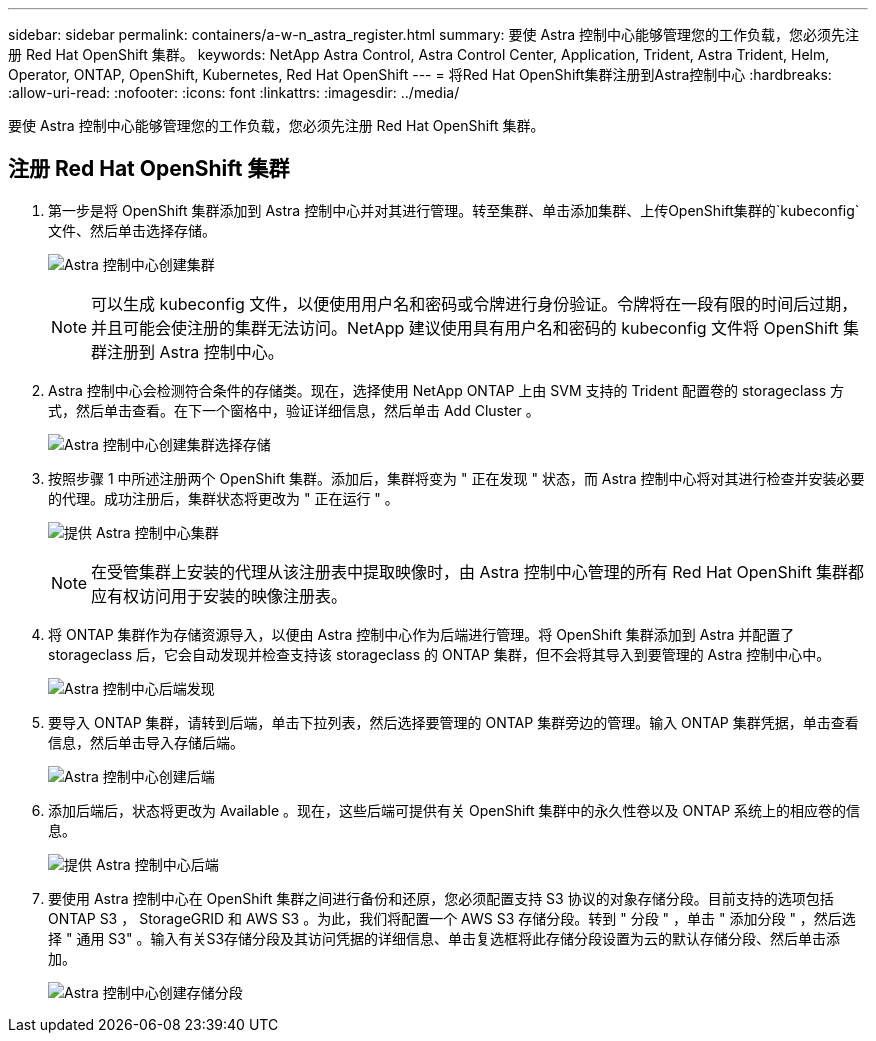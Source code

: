---
sidebar: sidebar 
permalink: containers/a-w-n_astra_register.html 
summary: 要使 Astra 控制中心能够管理您的工作负载，您必须先注册 Red Hat OpenShift 集群。 
keywords: NetApp Astra Control, Astra Control Center, Application, Trident, Astra Trident, Helm, Operator, ONTAP, OpenShift, Kubernetes, Red Hat OpenShift 
---
= 将Red Hat OpenShift集群注册到Astra控制中心
:hardbreaks:
:allow-uri-read: 
:nofooter: 
:icons: font
:linkattrs: 
:imagesdir: ../media/


[role="lead"]
要使 Astra 控制中心能够管理您的工作负载，您必须先注册 Red Hat OpenShift 集群。



== 注册 Red Hat OpenShift 集群

. 第一步是将 OpenShift 集群添加到 Astra 控制中心并对其进行管理。转至集群、单击添加集群、上传OpenShift集群的`kubeconfig`文件、然后单击选择存储。
+
image:redhat_openshift_image91.jpg["Astra 控制中心创建集群"]

+

NOTE: 可以生成 kubeconfig 文件，以便使用用户名和密码或令牌进行身份验证。令牌将在一段有限的时间后过期，并且可能会使注册的集群无法访问。NetApp 建议使用具有用户名和密码的 kubeconfig 文件将 OpenShift 集群注册到 Astra 控制中心。

. Astra 控制中心会检测符合条件的存储类。现在，选择使用 NetApp ONTAP 上由 SVM 支持的 Trident 配置卷的 storageclass 方式，然后单击查看。在下一个窗格中，验证详细信息，然后单击 Add Cluster 。
+
image:redhat_openshift_image92.jpg["Astra 控制中心创建集群选择存储"]

. 按照步骤 1 中所述注册两个 OpenShift 集群。添加后，集群将变为 " 正在发现 " 状态，而 Astra 控制中心将对其进行检查并安装必要的代理。成功注册后，集群状态将更改为 " 正在运行 " 。
+
image:redhat_openshift_image93.jpg["提供 Astra 控制中心集群"]

+

NOTE: 在受管集群上安装的代理从该注册表中提取映像时，由 Astra 控制中心管理的所有 Red Hat OpenShift 集群都应有权访问用于安装的映像注册表。

. 将 ONTAP 集群作为存储资源导入，以便由 Astra 控制中心作为后端进行管理。将 OpenShift 集群添加到 Astra 并配置了 storageclass 后，它会自动发现并检查支持该 storageclass 的 ONTAP 集群，但不会将其导入到要管理的 Astra 控制中心中。
+
image:redhat_openshift_image94.jpg["Astra 控制中心后端发现"]

. 要导入 ONTAP 集群，请转到后端，单击下拉列表，然后选择要管理的 ONTAP 集群旁边的管理。输入 ONTAP 集群凭据，单击查看信息，然后单击导入存储后端。
+
image:redhat_openshift_image95.jpg["Astra 控制中心创建后端"]

. 添加后端后，状态将更改为 Available 。现在，这些后端可提供有关 OpenShift 集群中的永久性卷以及 ONTAP 系统上的相应卷的信息。
+
image:redhat_openshift_image96.jpg["提供 Astra 控制中心后端"]

. 要使用 Astra 控制中心在 OpenShift 集群之间进行备份和还原，您必须配置支持 S3 协议的对象存储分段。目前支持的选项包括 ONTAP S3 ， StorageGRID 和 AWS S3 。为此，我们将配置一个 AWS S3 存储分段。转到 " 分段 " ，单击 " 添加分段 " ，然后选择 " 通用 S3" 。输入有关S3存储分段及其访问凭据的详细信息、单击复选框将此存储分段设置为云的默认存储分段、然后单击添加。
+
image:redhat_openshift_image97.jpg["Astra 控制中心创建存储分段"]


